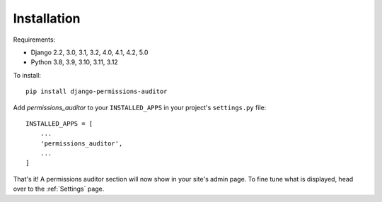 Installation
============

Requirements:

* Django 2.2, 3.0, 3.1, 3.2, 4.0, 4.1, 4.2, 5.0
* Python 3.8, 3.9, 3.10, 3.11, 3.12


To install::

    pip install django-permissions-auditor


Add `permissions_auditor` to your ``INSTALLED_APPS`` in your project's ``settings.py`` file::

    INSTALLED_APPS = [
        ...
        'permissions_auditor',
        ...
    ]


That's it! A permissions auditor section will now show in your site's admin page. To fine tune what is displayed, head over to the :ref:`Settings` page.
